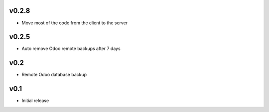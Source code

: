 v0.2.8
======
* Move most of the code from the client to the server

v0.2.5
======
* Auto remove Odoo remote backups after 7 days

v0.2
====
* Remote Odoo database backup

v0.1
====
* Initial release